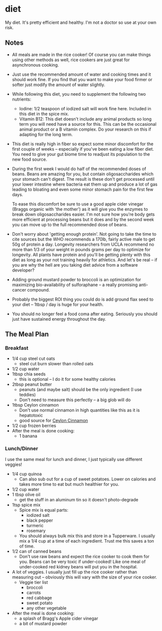 * diet
My diet. It's pretty efficient and healthy. I'm not a doctor so use at your own risk.

** Notes
- All meals are made in the rice cooker! Of course you can make things using
  other methods as well, rice cookers are just great for asynchronous cooking.
- Just use the recommended amount of water and cooking times and it should work
  fine. If you find that you want to make your food firmer or softer just modify
  the amount of water slightly.
- While following this diet, you need to supplement the following two nutrients:
  - Iodine: 1/2 teaspoon of iodized salt will work fine here. Included in this
    diet in the spice mix.
  - Vitamin B12: This diet doesn't include any animal products so long term you
    will need have a source for this. This can be the occasional animal product
    or a B vitamin complex. Do your research on this if adapting for the long term.
- This diet is really high in fiber so expect some minor discomfort for the
  first couple of weeks -- especially if you've been eating a low fiber
  diet. You need to give your gut biome time to readjust its population to the
  new food source.
- During the first week I would do half of the recommended doses of beans. Beans
  are amazing for you, but contain oligosaccharides which your stomach can't
  digest. The result is these don't get processed until your lower intestine
  where bacteria eat them up and produce a lot of gas leading to bloating and
  even some minor stomach pain for the first few days.

  To ease this discomfort be sure to use a good apple cider vinegar (Braggs
  organic with 'the mother') as it will give you the enzymes to break down
  oligosaccharides easier. I'm not sure how you're body gets more efficient at
  processing beans but it does and by the second week you can move up to the
  full recommended dose of beans.
- Don't worry about 'getting enough protein'. Not going to take the time to cite
  sources but the WHO recommends a 170lb, fairly active male to get 50g of
  protein a day. Longevity researchers from UCLA recommend no more than 1/3 of
  your weight in pounds grams per day to optimize for longevity. All plants have
  protein and you'll be getting plenty with this diet as long as your not
  training heavily for athletics. And let's be real -- if you are why the hell
  are you taking diet advice from a software developer? 
- Adding ground mustard powder to broccoli is an optimization for maximizing
  bio-availability of sulforaphane -- a really promising anti-cancer compound.
- Probably the biggest ROI thing you could do is add ground flax seed to your diet --
  1tbsp / day is huge for your health.
- You should no longer feel a food coma after eating. Seriously you should just
  have sustained energy throughout the day.

** The Meal Plan
*** Breakfast
- 1/4 cup steel cut oats
  - steel cut burn slower than rolled oats 
- 1/2 cup water
- 1tbsp chia seeds 
  - this is optional -- I do it for some healthy calories
- 2tbsp peanut butter
  - peanuts (and maybe salt) should be the only ingredient (I use teddies)
  - Don't need to measure this perfectly -- a big glob will do
- 1tbsp Ceylon cinnamon
  - Don't use normal cinnamon in high quantities like this as it is hepatotoxic
  - good source for [[https://www.olivenation.com/][Ceylon Cinnamon]] 
- 1/2 cup frozen berries
- After the meal is done cooking:
  - 1 banana
*** Lunch/Dinner
I use the same meal for lunch and dinner, I just typically use different veggies!
- 1/4 cup quinoa
  - Can also sub out for a cup of sweet potatoes. Lower on calories and takes
    more time to eat but much healthier for you.
- 1/2 cup water
- 1 tbsp olive oil
  - get the stuff in an aluminum tin so it doesn't photo-degrade
- 1tsp spice mix
  - Spice mix is equal parts:
    - iodized salt
    - black pepper
    - turmeric
    - rosemary
  - You should always bulk mix this and store in a Tupperware. I usually mix a
    1/4 cup at a time of each ingredient. Trust me this saves a ton of time.
- 1/2 can of canned beans
  - Don't use raw beans and expect the rice cooker to cook them for you. Beans
    can be very toxic if under-cooked! Like one meal of under-cooked red kidney
    beans will put you in the hospital.
- A lot of veggies. I usually just fill up the rice cooker rather than measuring
  out -- obviously this will vary with the size of your rice cooker. 
  - Veggie tier list
    - broccoli 
    - carrots
    - red cabbage
    - sweet potato
    - any other vegetable
- After the meal is done cooking:
  - a splash of Bragg's Apple cider vinegar
  - a bit of mustard powder

